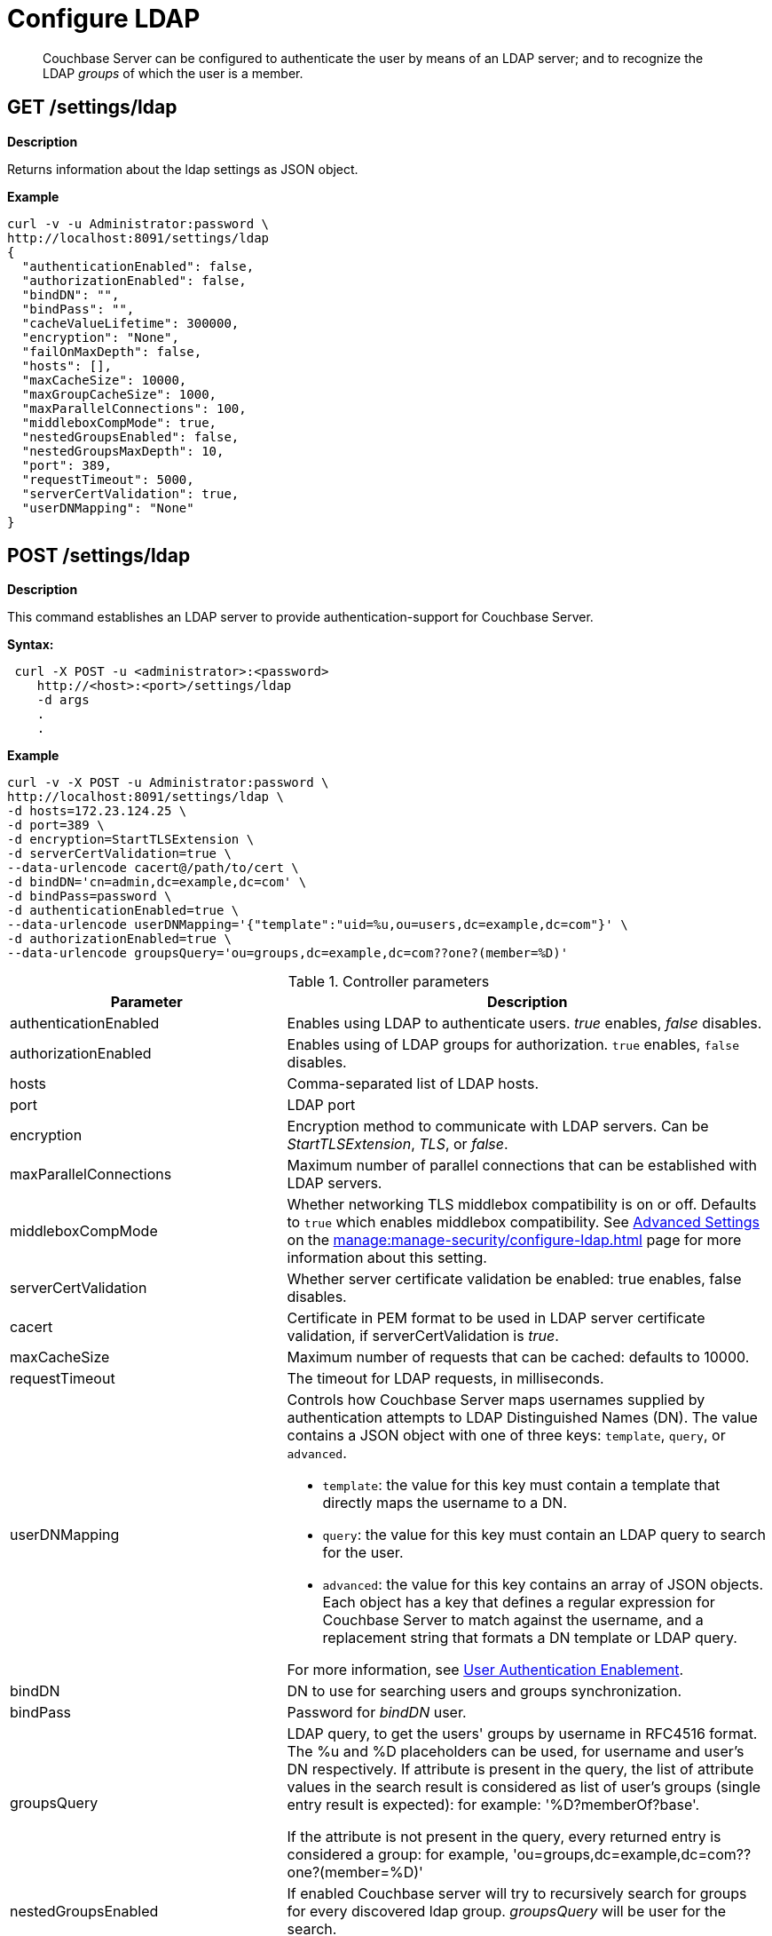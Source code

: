 = Configure LDAP
:description: pass:q[Couchbase Server can be configured to authenticate the user by means of an LDAP server; and to recognize the LDAP _groups_ of which the user is a member.]

[abstract]
{description}

== GET /settings/ldap

*Description*

Returns information about the ldap settings as JSON object.

*Example*

----
curl -v -u Administrator:password \
http://localhost:8091/settings/ldap
{
  "authenticationEnabled": false,
  "authorizationEnabled": false,
  "bindDN": "",
  "bindPass": "",
  "cacheValueLifetime": 300000,
  "encryption": "None",
  "failOnMaxDepth": false,
  "hosts": [],
  "maxCacheSize": 10000,
  "maxGroupCacheSize": 1000,
  "maxParallelConnections": 100,
  "middleboxCompMode": true,
  "nestedGroupsEnabled": false,
  "nestedGroupsMaxDepth": 10,
  "port": 389,
  "requestTimeout": 5000,
  "serverCertValidation": true,
  "userDNMapping": "None"
}
----

== POST /settings/ldap

*Description*

This command establishes an LDAP server to provide authentication-support for Couchbase Server.

*Syntax:*

----
 curl -X POST -u <administrator>:<password>
    http://<host>:<port>/settings/ldap
    -d args
    .
    .
----

*Example*

----
curl -v -X POST -u Administrator:password \
http://localhost:8091/settings/ldap \
-d hosts=172.23.124.25 \
-d port=389 \
-d encryption=StartTLSExtension \
-d serverCertValidation=true \
--data-urlencode cacert@/path/to/cert \
-d bindDN='cn=admin,dc=example,dc=com' \
-d bindPass=password \
-d authenticationEnabled=true \
--data-urlencode userDNMapping='{"template":"uid=%u,ou=users,dc=example,dc=com"}' \
-d authorizationEnabled=true \
--data-urlencode groupsQuery='ou=groups,dc=example,dc=com??one?(member=%D)'
----

.Controller parameters
[cols="40,70"]
|===
| Parameter | Description

| authenticationEnabled
| Enables using LDAP to authenticate users. _true_ enables, _false_ disables.

| authorizationEnabled
| Enables using of LDAP groups for authorization. `true` enables, `false` disables.

| hosts
| Comma-separated list of LDAP hosts.

| port
| LDAP port

| encryption
| Encryption method to communicate with LDAP servers. Can be _StartTLSExtension_, _TLS_, or _false_.

| maxParallelConnections
| Maximum number of parallel connections that can be established with LDAP servers.

| middleboxCompMode
| Whether networking TLS middlebox compatibility is on or off. 
Defaults to `true` which enables middlebox compatibility.
See xref:manage:manage-security/configure-ldap.adoc#advanced-settings[Advanced Settings] on the xref:manage:manage-security/configure-ldap.adoc[] page for more information about this setting.

| serverCertValidation
| Whether server certificate validation be enabled: true enables, false disables.

| cacert
| Certificate in PEM format to be used in LDAP server certificate validation, if serverCertValidation is _true_.

| maxCacheSize
| Maximum number of requests that can be cached: defaults to 10000.

| requestTimeout
| The timeout for LDAP requests, in milliseconds.

| userDNMapping
a| Controls how Couchbase Server maps usernames supplied by authentication attempts to LDAP Distinguished Names (DN). The value contains a JSON object with one of three keys: `template`, `query`, or `advanced`. 

* `template`: the value for this key must contain a template that directly maps the username to a DN.
* `query`: the value for this key must contain an LDAP query to search for the user.
* `advanced`: the value for this key contains an array of JSON objects. Each object has a key that defines a regular expression for Couchbase Server to match against the username, and a replacement string that formats a DN template or LDAP query.

For more information, see xref:manage:manage-security/configure-ldap.adoc#enable-ldap-user-authentication[User Authentication Enablement].


| bindDN
| DN to use for searching users and groups synchronization.

| bindPass
| Password for _bindDN_ user.

| groupsQuery
| LDAP query, to get the users' groups by username in RFC4516 format. The %u and %D placeholders can be used, for username and user's DN respectively.
If attribute is present in the query, the list of attribute values in the search result is considered as list of user's groups (single entry result is expected): for example: '%D?memberOf?base'.

If the attribute is not present in the query, every returned entry is considered a group: for example, 'ou=groups,dc=example,dc=com??one?(member=%D)'

| nestedGroupsEnabled
| If enabled Couchbase server will try to recursively search for groups for every discovered ldap group. _groupsQuery_ will be user for the search.

| nestedGroupsMaxDepth
| Maximum number of recursive groups requests the server is allowed to perform.
This option is only valid when nested groups are enabled.
Value must be an integer between 1 and 100: the default is 10.

| cacheValueLifetime
| Lifetime of values in cache in milliseconds. Default 300000 ms.

| clientTLSCert
| A certificate to be used by Couchbase Server as a client, in authentication with LDAP.

| clientTLSKey
| The private key that corresponds to Couchbase Server's client certificate, for use in authentication with LDAP.
|===
